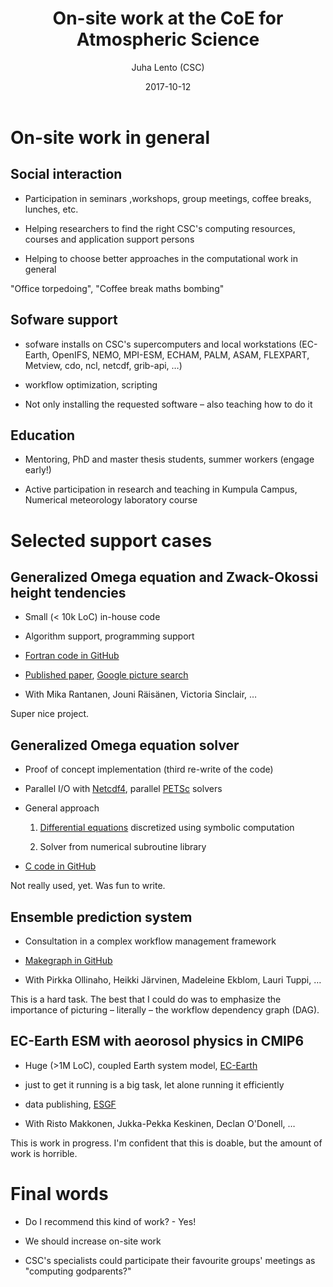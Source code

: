 #+TITLE: On-site work at the CoE for Atmospheric Science
#+AUTHOR: Juha Lento (CSC)
#+EMAIL: juha.lento@csc.fi
#+DATE: 2017-10-12
#+REVEAL_ROOT: ../reveal.js
#+REVEAL_EXTRA_CSS: custom.css
#+REVEAL_TRANS: none
#+REVEAL_MARGIN: 0.1
#+REVEAL_INIT_SCRIPT: controls: false,
#+REVEAL_INIT_SCRIPT: progress: false,
#+REVEAL_INIT_SCRIPT: slideNumber: false,
#+REVEAL_INIT_SCRIPT: center: false,
#+REVEAL_INIT_SCRIPT: width: 1920,
#+REVEAL_INIT_SCRIPT: height: 1080
#+REVEAL_EXTRA_JS: { src: 'custom.js' }
#+OPTIONS: toc:nil num:nil

* On-site work in general


** Social interaction

- Participation in seminars ,workshops, group meetings, coffee breaks,
  lunches, etc.

- Helping researchers to find the right CSC's computing resources,
  courses and application support persons

- Helping to choose better approaches in the computational work in
  general


#+BEGIN_NOTES
"Office torpedoing", "Coffee break maths bombing"
#+END_NOTES


** Sofware support

- sofware installs on CSC's supercomputers and local workstations
  (EC-Earth, OpenIFS, NEMO, MPI-ESM, ECHAM, PALM, ASAM, FLEXPART,
  Metview, cdo, ncl, netcdf, grib-api, ...)

- workflow optimization, scripting

- Not only installing the requested software -- also teaching how to
  do it


** Education

- Mentoring, PhD and master thesis students, summer workers (engage
  early!)

- Active participation in research and teaching in Kumpula Campus,
  Numerical meteorology laboratory course


* Selected support cases


** Generalized Omega equation and Zwack-Okossi height tendencies

- Small (< 10k LoC) in-house code

- Algorithm support, programming support

- [[https://github.com/mikarant/ozo][Fortran code in GitHub]]

- [[https://www.geosci-model-dev.net/10/827/2017/gmd-10-827-2017.pdf][Published paper]],
  [[https://www.google.fi/search?q=r%C3%A4is%C3%A4nen+generalized+omega+equation&client=ubuntu&hs=CUn&source=lnms&tbm=isch&sa=X&ved=0ahUKEwjTu4OUmdfWAhWDK5oKHfIpCp4Q_AUICigB&biw=1375&bih=810][Google picture search]]

- With Mika Rantanen, Jouni Räisänen, Victoria Sinclair, ...

#+BEGIN_NOTES
Super nice project.
#+END_NOTES


** Generalized Omega equation solver

- Proof of concept implementation (third re-write of the code)

- Parallel I/O with
  [[http://www.unidata.ucar.edu/software/netcdf/][Netcdf4]], parallel
  [[https://www.mcs.anl.gov/petsc/][PETSc]] solvers

- General approach

  1. [[http://journals.ametsoc.org/doi/pdf/10.1175/1520-0493%281997%29125%3C1577%3AHTDUAG%3E2.0.CO%3B2][Differential equations]] discretized using symbolic computation

  2. Solver from numerical subroutine library

- [[https://github.com/jlento/cozoc][C code in GitHub]]


#+BEGIN_NOTES
Not really used, yet. Was fun to write.
#+END_NOTES


** Ensemble prediction system

- Consultation in a complex workflow management framework

- [[https://github.com/jlento/makegraph][Makegraph in GitHub]]

- With Pirkka Ollinaho, Heikki Järvinen, Madeleine Ekblom, Lauri Tuppi, ...

#+BEGIN_NOTES
This is a hard task. The best that I could do was to emphasize the
importance of picturing -- literally -- the workflow dependency graph (DAG).
#+END_NOTES


** EC-Earth ESM with aeorosol physics in CMIP6

- Huge (>1M LoC), coupled Earth system model,
  [[http://www.ec-earth.org/][EC-Earth]]

- just to get it running is a big task, let alone running it efficiently

- data publishing, [[https://esgf.llnl.gov/][ESGF]]

- With Risto Makkonen, Jukka-Pekka Keskinen, Declan O'Donell, ...

#+BEGIN_NOTES
This is work in progress. I'm confident that this is doable, but the amount of
work is horrible.
#+END_NOTES


* Final words

- Do I recommend this kind of work? - Yes!

- We should increase on-site work

- CSC's specialists could participate their favourite groups'
  meetings as "computing godparents?"

